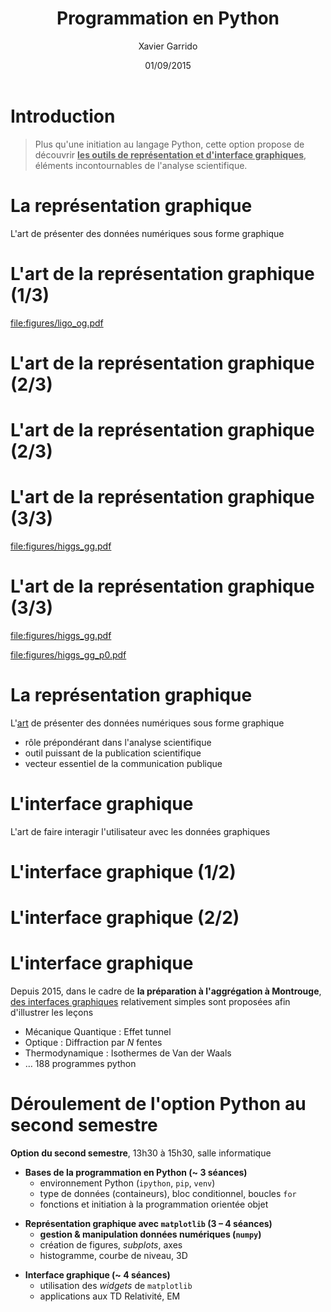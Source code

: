 #+TITLE:  Programmation en Python
#+AUTHOR: Xavier Garrido \orighref{mailto:xavier.garrido@universite-paris-saclay.fr}{\faEnvelope}
#+EMAIL: xavier.garrido@u-psud.fr
#+DATE:   01/09/2015
#+OPTIONS: toc:nil ^:{}
#+STARTUP:     beamer
#+LATEX_CLASS: python-slide
#+LATEX_CLASS_OPTIONS: [aspectratio=32,9pt]
#+LATEX_HEADER_EXTRA: \hypersetup{colorlinks=false}
#+BEAMER_HEADER: \institute{IJCLab, bâtiment 200, Orsay}
#+BEAMER_HEADER: \setbeamercovered{invisible}

* Introduction
:PROPERTIES:
:BEAMER_ENV: fullframe
:END:

#+BEGIN_QUOTE
Plus qu'une initiation au langage Python, cette option propose de découvrir *_les
outils de représentation et d'interface graphiques_*, éléments incontournables de
l'analyse scientifique.
#+END_QUOTE

* La représentation graphique

L'art de présenter des données numériques sous forme graphique

* L'art de la représentation graphique (1/3)
#+BEAMER: \framesubtitle{Découverte de la première onde gravitationnelle, \href{http://arxiv.org/abs/1602.03837}{Phys. Rev. Lett. 116, 2016}}

#+BEGIN_CENTER
#+ATTR_LATEX: :width 0.8\linewidth
[[file:figures/ligo_og.pdf]]
#+END_CENTER

* L'art de la représentation graphique (2/3)
#+BEAMER: \framesubtitle{Mesure du fond diffus cosmologique, collaboration Planck, \href{http://xxx.lanl.gov/abs/1502.01582}{A\&A, 2016}}

#+ATTR_LATEX: :options [12][lwuc][][1][3]
#+BEGIN_CBOX
[[file:figures/planck_skymap.jpg]]
#+END_CBOX

* L'art de la représentation graphique (2/3)
#+BEAMER: \framesubtitle{Mesure du fond diffus cosmologique, collaboration Planck, \href{http://xxx.lanl.gov/abs/1502.01582}{A\&A, 2016}}

#+ATTR_LATEX: :options [12][lwuc][][1][3]
#+BEGIN_CBOX
[[file:figures/planck_skymap.jpg]]
#+END_CBOX

#+ATTR_LATEX: :options [12][lwuc][][5][6]
#+BEGIN_CBOX
[[file:figures/planck_power_spectrum.jpg]]
#+END_CBOX

* L'art de la représentation graphique (3/3)
#+BEAMER: \framesubtitle{Découverte du boson de Higgs, \href{https://arxiv.org/abs/1207.7214}{Phys. Lett. B716, 2012}}

#+ATTR_LATEX: :options [11][lwuc][][1][3]
#+BEGIN_CBOX
[[file:figures/higgs_gg.pdf]]
#+END_CBOX

* L'art de la représentation graphique (3/3)
#+BEAMER: \framesubtitle{Découverte du boson de Higgs, \href{https://arxiv.org/abs/1207.7214}{Phys. Lett. B716, 2012}}

#+ATTR_LATEX: :options [11][lwuc][][1][3]
#+BEGIN_CBOX
[[file:figures/higgs_gg.pdf]]
#+END_CBOX

#+ATTR_LATEX: :options [11][lwuc][][5][5.8]
#+BEGIN_CBOX
[[file:figures/higgs_gg_p0.pdf]]
#+END_CBOX

* La représentation graphique

L'[[https://root.cern.ch/rainbow-color-map][art]] de présenter des données numériques sous forme graphique
- rôle prépondérant dans l'analyse scientifique
- outil puissant de la publication scientifique
- vecteur essentiel de la communication publique

* L'interface graphique

L'art de faire interagir l'utilisateur avec les données graphiques

* L'interface graphique (1/2)
#+BEAMER: \framesubtitle{Visualisation d'événements, Higgs $\to$ 4 leptons, \href{https://home.cern/about/updates/2012/12/highlights-cern-2012}{CMS}}

#+BEGIN_CENTER
#+ATTR_LATEX: :width 0.95\linewidth
[[file:figures/cms_candidate_higgs.png]]
#+END_CENTER

* L'interface graphique (2/2)
#+BEAMER: \framesubtitle{Suivi en ligne des détecteurs, \href{https://arxiv.org/abs/1005.0343}{expérience BiPo}}

#+BEGIN_CENTER
#+ATTR_LATEX: :width \linewidth
[[file:figures/bipo_event_display.png]]
#+END_CENTER

* L'interface graphique

Depuis 2015, dans le cadre de *la préparation à l'aggrégation à Montrouge*, [[http://cdrom2016.agregation-physique.org/index.php/programmes-informatiques/programme-python][des
interfaces graphiques]] relativement simples sont proposées afin d'illustrer les
leçons

- Mécanique Quantique : Effet tunnel
- Optique : Diffraction par $N$ fentes
- Thermodynamique : Isothermes de Van der Waals
- ... 188 programmes python

* Déroulement de l'option Python au second semestre

*Option du second semestre*, 13h30 à 15h30, salle informatique

#+BEAMER: \setbeamercovered{transparent}

- *Bases de la programmation en Python (~ 3 séances)*
  - environnement Python (=ipython=, =pip=, =venv=)
  - type de données (containeurs), bloc conditionnel, boucles =for=
  - fonctions et initiation à la programmation orientée objet

#+BEAMER: \pause

- *Représentation graphique avec =matplotlib= (3 -- 4 séances)*
  - *gestion & manipulation données numériques (=numpy=)*
  - création de figures, /subplots/, axes
  - histogramme, courbe de niveau, 3D

#+BEAMER: \pause

- *Interface graphique (~ 4 séances)*
  - utilisation des /widgets/ de =matplotlib=
  - applications aux TD Relativité, EM
